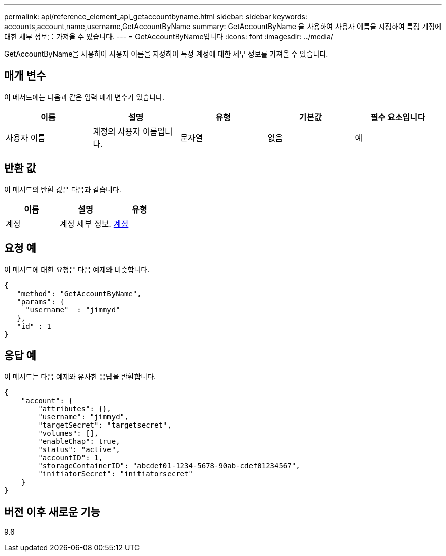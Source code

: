 ---
permalink: api/reference_element_api_getaccountbyname.html 
sidebar: sidebar 
keywords: accounts,account,name,username,GetAccountByName 
summary: GetAccountByName 을 사용하여 사용자 이름을 지정하여 특정 계정에 대한 세부 정보를 가져올 수 있습니다. 
---
= GetAccountByName입니다
:icons: font
:imagesdir: ../media/


[role="lead"]
GetAccountByName을 사용하여 사용자 이름을 지정하여 특정 계정에 대한 세부 정보를 가져올 수 있습니다.



== 매개 변수

이 메서드에는 다음과 같은 입력 매개 변수가 있습니다.

|===
| 이름 | 설명 | 유형 | 기본값 | 필수 요소입니다 


 a| 
사용자 이름
 a| 
계정의 사용자 이름입니다.
 a| 
문자열
 a| 
없음
 a| 
예

|===


== 반환 값

이 메서드의 반환 값은 다음과 같습니다.

|===
| 이름 | 설명 | 유형 


 a| 
계정
 a| 
계정 세부 정보.
 a| 
xref:reference_element_api_account.adoc[계정]

|===


== 요청 예

이 메서드에 대한 요청은 다음 예제와 비슷합니다.

[listing]
----
{
   "method": "GetAccountByName",
   "params": {
     "username"  : "jimmyd"
   },
   "id" : 1
}
----


== 응답 예

이 메서드는 다음 예제와 유사한 응답을 반환합니다.

[listing]
----
{
    "account": {
        "attributes": {},
        "username": "jimmyd",
        "targetSecret": "targetsecret",
        "volumes": [],
        "enableChap": true,
        "status": "active",
        "accountID": 1,
        "storageContainerID": "abcdef01-1234-5678-90ab-cdef01234567",
        "initiatorSecret": "initiatorsecret"
    }
}
----


== 버전 이후 새로운 기능

9.6
